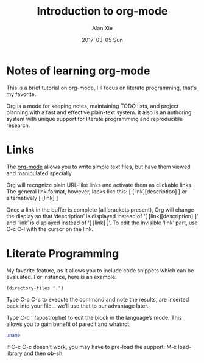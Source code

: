 #+TITLE: Introduction to org-mode
#+AUTHOR: Alan Xie
#+EMAIL: HongMain@163.com
#+DATE: 2017-03-05 Sun

* Notes of learning org-mode

  This is a brief tutorial on org-mode, I'll focus on literate programming, that's my favorite.

  Org is a mode for keeping notes, maintaining TODO lists, and project planning with a fast and effective plain-text system. It also is an authoring system with unique support for literate programming and reproducible research.

* Links

  The [[http://orgmode.org][org-mode]] allows you to write simple text files, but have them viewed and manipulated specially.

  Org will recognize plain URL-like links and activate them as clickable links. The general link format, however, looks like this:
[ [link][description] ] or alternatively [ [link] ]

  Once a link in the buffer is complete (all brackets present), Org will change the display so that ‘description’ is displayed instead of ‘[ [link][description] ]’ and ‘link’ is displayed instead of ‘[ [link] ]’. To edit the invisible ‘link’ part, use C-c C-l with the cursor on the link.

* Literate Programming

  My favorite feature, as it allows you to include code snippets which can be evaluated. For instance, here is an example:

#+BEGIN_SRC emacs-lisp :dir /
  (directory-files ".")
#+END_SRC

#+RESULTS:
| . | .. | bin | boot | cdrom | core | dev | etc | home | initrd.img | initrd.img.old | lib | lib64 | lost+found | media | mnt | opt | proc | root | run | sbin | snap | srv | sys | tmp | usr | var | vmlinuz | vmlinuz.old |

  Type C-c C-c to execute the command and note the results, are inserted back into your file… we’ll use that to our advantage later.

  Type C-c ’ (apostrophe) to edit the block in the language’s mode. This allows you to gain benefit of paredit and whatnot.

#+NAME: Shell Example
#+BEGIN_SRC sh
  uname
#+END_SRC

#+RESULTS:
: Linux



  If C-c C-c doesn’t work, you may have to pre-load the support: M-x load-library and then ob-sh

